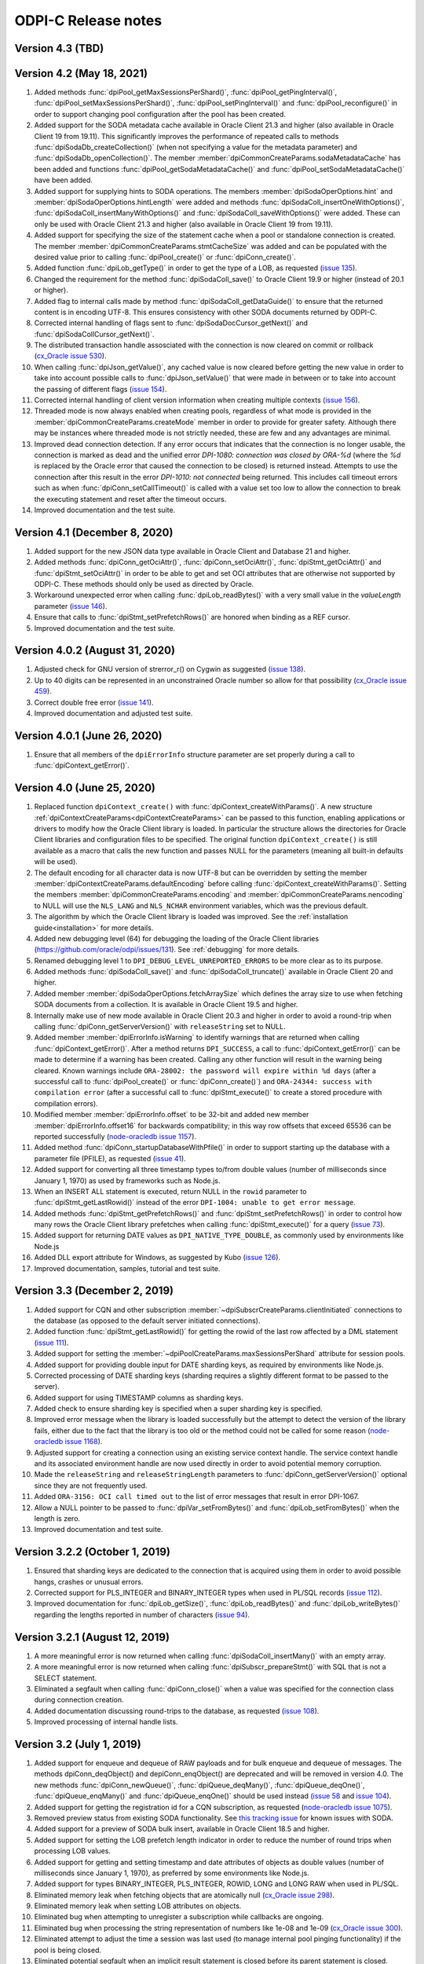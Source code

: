 ODPI-C Release notes
====================

Version 4.3 (TBD)
-----------------


Version 4.2 (May 18, 2021)
--------------------------

#)  Added methods :func:`dpiPool_getMaxSessionsPerShard()`,
    :func:`dpiPool_getPingInterval()`,
    :func:`dpiPool_setMaxSessionsPerShard()`,
    :func:`dpiPool_setPingInterval()` and :func:`dpiPool_reconfigure()` in
    order to support changing pool configuration after the pool has been
    created.
#)  Added support for the SODA metadata cache available in Oracle Client
    21.3 and higher (also available in Oracle Client 19 from 19.11). This
    significantly improves the performance of repeated calls to methods
    :func:`dpiSodaDb_createCollection()` (when not specifying a value
    for the metadata parameter) and :func:`dpiSodaDb_openCollection()`. The
    member :member:`dpiCommonCreateParams.sodaMetadataCache` has been added and
    functions :func:`dpiPool_getSodaMetadataCache()` and
    :func:`dpiPool_setSodaMetadataCache()` have been added.
#)  Added support for supplying hints to SODA operations. The members
    :member:`dpiSodaOperOptions.hint` and
    :member:`dpiSodaOperOptions.hintLength` were added and methods
    :func:`dpiSodaColl_insertOneWithOptions()`,
    :func:`dpiSodaColl_insertManyWithOptions()` and
    :func:`dpiSodaColl_saveWithOptions()` were added. These can only be used
    with Oracle Client 21.3 and higher (also available in Oracle Client 19 from
    19.11).
#)  Added support for specifying the size of the statement cache when a pool or
    standalone connection is created. The member
    :member:`dpiCommonCreateParams.stmtCacheSize` was added and can be
    populated with the desired value prior to calling :func:`dpiPool_create()`
    or :func:`dpiConn_create()`.
#)  Added function :func:`dpiLob_getType()` in order to get the type of a
    LOB, as requested (`issue 135
    <https://github.com/oracle/odpi/issues/135>`__).
#)  Changed the requirement for the method :func:`dpiSodaColl_save()` to
    Oracle Client 19.9 or higher (instead of 20.1 or higher).
#)  Added flag to internal calls made by method
    :func:`dpiSodaColl_getDataGuide()` to ensure that the returned content
    is in encoding UTF-8. This ensures consistency with other SODA documents
    returned by ODPI-C.
#)  Corrected internal handling of flags sent to
    :func:`dpiSodaDocCursor_getNext()` and :func:`dpiSodaCollCursor_getNext()`.
#)  The distributed transaction handle assosciated with the connection is now
    cleared on commit or rollback (`cx_Oracle issue 530
    <https://github.com/oracle/python-cx_Oracle/issues/530>`__).
#)  When calling :func:`dpiJson_getValue()`, any cached value is now cleared
    before getting the new value in order to take into account possible calls
    to :func:`dpiJson_setValue()` that were made in between or to take into
    account the passing of different flags (`issue 154
    <https://github.com/oracle/odpi/issues/154>`__).
#)  Corrected internal handling of client version information when creating
    multiple contexts (`issue 156
    <https://github.com/oracle/odpi/issues/156>`__).
#)  Threaded mode is now always enabled when creating pools, regardless of what
    mode is provided in the :member:`dpiCommonCreateParams.createMode` member
    in order to provide for greater safety. Although there may be instances
    where threaded mode is not strictly needed, these are few and any
    advantages are minimal.
#)  Improved dead connection detection. If any error occurs that indicates that
    the connection is no longer usable, the connection is marked as dead and
    the unified error `DPI-1080: connection was closed by ORA-%d` (where the
    `%d` is replaced by the Oracle error that caused the connection to be
    closed) is returned instead. Attempts to use the connection after this
    result in the error `DPI-1010: not connected` being returned. This includes
    call timeout errors such as when :func:`dpiConn_setCallTimeout()` is called
    with a value set too low to allow the connection to break the executing
    statement and reset after the timeout occurs.
#)  Improved documentation and the test suite.


Version 4.1 (December 8, 2020)
------------------------------

#)  Added support for the new JSON data type available in Oracle Client and
    Database 21 and higher.
#)  Added methods :func:`dpiConn_getOciAttr()`, :func:`dpiConn_setOciAttr()`,
    :func:`dpiStmt_getOciAttr()` and :func:`dpiStmt_setOciAttr()` in order to
    be able to get and set OCI attributes that are otherwise not supported by
    ODPI-C. These methods should only be used as directed by Oracle.
#)  Workaround unexpected error when calling :func:`dpiLob_readBytes()` with a
    very small value in the `valueLength` parameter
    (`issue 146 <https://github.com/oracle/odpi/issues/146>`__).
#)  Ensure that calls to :func:`dpiStmt_setPrefetchRows()` are honored when
    binding as a REF cursor.
#)  Improved documentation and the test suite.


Version 4.0.2 (August 31, 2020)
-------------------------------

#)  Adjusted check for GNU version of strerror_r() on Cygwin as suggested
    (`issue 138 <https://github.com/oracle/odpi/issues/138>`__).
#)  Up to 40 digits can be represented in an unconstrained Oracle number so
    allow for that possibility (`cx_Oracle issue 459
    <https://github.com/oracle/python-cx_Oracle/issues/459>`__).
#)  Correct double free error
    (`issue 141 <https://github.com/oracle/odpi/issues/141>`__).
#)  Improved documentation and adjusted test suite.


Version 4.0.1 (June 26, 2020)
-----------------------------

#)  Ensure that all members of the ``dpiErrorInfo`` structure parameter are set
    properly during a call to :func:`dpiContext_getError()`.


Version 4.0 (June 25, 2020)
---------------------------

#)  Replaced function ``dpiContext_create()`` with
    :func:`dpiContext_createWithParams()`. A new structure
    :ref:`dpiContextCreateParams<dpiContextCreateParams>` can be passed to this
    function, enabling applications or drivers to modify how the Oracle Client
    library is loaded. In particular the structure allows the directories for
    Oracle Client libraries and configuration files to be specified. The
    original function ``dpiContext_create()`` is still available as a macro
    that calls the new function and passes NULL for the parameters (meaning all
    built-in defaults will be used).
#)  The default encoding for all character data is now UTF-8 but can be
    overridden by setting the member
    :member:`dpiContextCreateParams.defaultEncoding` before calling
    :func:`dpiContext_createWithParams()`. Setting the members
    :member:`dpiCommonCreateParams.encoding` and
    :member:`dpiCommonCreateParams.nencoding` to NULL will use the ``NLS_LANG``
    and ``NLS_NCHAR`` environment variables, which was the previous default.
#)  The algorithm by which the Oracle Client library is loaded was improved.
    See the :ref:`installation guide<installation>` for more details.
#)  Added new debugging level (64) for debugging the loading of the Oracle
    Client libraries (https://github.com/oracle/odpi/issues/131).
    See :ref:`debugging` for more details.
#)  Renamed debugging level 1 to ``DPI_DEBUG_LEVEL_UNREPORTED_ERRORS`` to be
    more clear as to its purpose.
#)  Added methods :func:`dpiSodaColl_save()` and :func:`dpiSodaColl_truncate()`
    available in Oracle Client 20 and higher.
#)  Added member :member:`dpiSodaOperOptions.fetchArraySize` which defines the
    array size to use when fetching SODA documents from a collection. It is
    available in Oracle Client 19.5 and higher.
#)  Internally make use of new mode available in Oracle Client 20.3 and higher
    in order to avoid a round-trip when calling
    :func:`dpiConn_getServerVersion()` with ``releaseString`` set to NULL.
#)  Added member :member:`dpiErrorInfo.isWarning` to identify warnings that are
    returned when calling :func:`dpiContext_getError()`. After a method
    returns ``DPI_SUCCESS``, a call to :func:`dpiContext_getError()` can be
    made to determine if a warning has been created. Calling any other function
    will result in the warning being cleared. Known warnings include
    ``ORA-28002: the password will expire within %d days`` (after a successful
    call to :func:`dpiPool_create()` or :func:`dpiConn_create()`) and
    ``ORA-24344: success with compilation error`` (after a successful call to
    :func:`dpiStmt_execute()` to create a stored procedure with compilation
    errors).
#)  Modified member :member:`dpiErrorInfo.offset` to be 32-bit and added new
    member :member:`dpiErrorInfo.offset16` for backwards compatibility; in this
    way row offsets that exceed 65536 can be reported successfully
    (`node-oracledb issue 1157
    <https://github.com/oracle/node-oracledb/issues/1157>`__).
#)  Added method :func:`dpiConn_startupDatabaseWithPfile()` in order to support
    starting up the database with a parameter file (PFILE), as requested
    (`issue 41 <https://github.com/oracle/odpi/issues/41>`__).
#)  Added support for converting all three timestamp types to/from double
    values (number of milliseconds since January 1, 1970) as used by frameworks
    such as Node.js.
#)  When an INSERT ALL statement is executed, return NULL in the ``rowid``
    parameter to :func:`dpiStmt_getLastRowid()` instead of the error
    ``DPI-1004: unable to get error message``.
#)  Added methods :func:`dpiStmt_getPrefetchRows()` and
    :func:`dpiStmt_setPrefetchRows()` in order to control how many rows the
    Oracle Client library prefetches when calling :func:`dpiStmt_execute()` for
    a query (`issue 73 <https://github.com/oracle/odpi/issues/73>`__).
#)  Added support for returning DATE values as ``DPI_NATIVE_TYPE_DOUBLE``, as
    commonly used by environments like Node.js
#)  Added DLL export attribute for Windows, as suggested by Kubo
    (`issue 126 <https://github.com/oracle/odpi/issues/126>`__).
#)  Improved documentation, samples, tutorial and test suite.


Version 3.3 (December 2, 2019)
------------------------------

#)  Added support for CQN and other subscription
    :member:`~dpiSubscrCreateParams.clientInitiated` connections to the
    database (as opposed to the default server initiated
    connections).
#)  Added function :func:`dpiStmt_getLastRowid()` for getting the rowid of the
    last row affected by a DML statement
    (`issue 111 <https://github.com/oracle/odpi/issues/111>`__).
#)  Added support for setting the
    :member:`~dpiPoolCreateParams.maxSessionsPerShard` attribute for session
    pools.
#)  Added support for providing double input for DATE sharding keys, as
    required by environments like Node.js.
#)  Corrected processing of DATE sharding keys (sharding requires a slightly
    different format to be passed to the server).
#)  Added support for using TIMESTAMP columns as sharding keys.
#)  Added check to ensure sharding key is specified when a super sharding key
    is specified.
#)  Improved error message when the library is loaded successfully but the
    attempt to detect the version of the library fails, either due to the fact
    that the library is too old or the method could not be called for some
    reason (`node-oracledb issue 1168
    <https://github.com/oracle/node-oracledb/issues/1168>`__).
#)  Adjusted support for creating a connection using an existing service
    context handle. The service context handle and its associated environment
    handle are now used directly in order to avoid potential memory corruption.
#)  Made the ``releaseString`` and ``releaseStringLength`` parameters to
    :func:`dpiConn_getServerVersion()` optional since they are not frequently
    used.
#)  Added ``ORA-3156: OCI call timed out`` to the list of error messages that
    result in error DPI-1067.
#)  Allow a NULL pointer to be passed to :func:`dpiVar_setFromBytes()`
    and :func:`dpiLob_setFromBytes()` when the length is zero.
#)  Improved documentation and test suite.


Version 3.2.2 (October 1, 2019)
-------------------------------

#)  Ensured that sharding keys are dedicated to the connection that is acquired
    using them in order to avoid possible hangs, crashes or unusual errors.
#)  Corrected support for PLS_INTEGER and BINARY_INTEGER types when used in
    PL/SQL records
    (`issue 112 <https://github.com/oracle/odpi/issues/112>`__).
#)  Improved documentation for :func:`dpiLob_getSize()`,
    :func:`dpiLob_readBytes()` and :func:`dpiLob_writeBytes()` regarding the
    lengths reported in number of characters
    (`issue 94 <https://github.com/oracle/odpi/issues/94>`__).


Version 3.2.1 (August 12, 2019)
-------------------------------

#)  A more meaningful error is now returned when calling
    :func:`dpiSodaColl_insertMany()` with an empty array.
#)  A more meaningful error is now returned when calling
    :func:`dpiSubscr_prepareStmt()` with SQL that is not a SELECT statement.
#)  Eliminated a segfault when calling :func:`dpiConn_close()` when a value was
    specified for the connection class during connection creation.
#)  Added documentation discussing round-trips to the database, as requested
    (`issue 108 <https://github.com/oracle/odpi/issues/108>`__).
#)  Improved processing of internal handle lists.


Version 3.2 (July 1, 2019)
--------------------------

#)  Added support for enqueue and dequeue of RAW payloads and for bulk enqueue
    and dequeue of messages. The methods dpiConn_deqObject() and
    depiConn_enqObject() are deprecated and will be removed in version 4.0. The
    new methods :func:`dpiConn_newQueue()`, :func:`dpiQueue_deqMany()`,
    :func:`dpiQueue_deqOne()`, :func:`dpiQueue_enqMany()` and
    :func:`dpiQueue_enqOne()` should be used instead
    (`issue 58 <https://github.com/oracle/odpi/issues/58>`__ and
    `issue 104 <https://github.com/oracle/odpi/issues/104>`__).
#)  Added support for getting the registration id for a CQN subscription, as
    requested (`node-oracledb issue 1075
    <https://github.com/oracle/node-oracledb/issues/1075>`__).
#)  Removed preview status from existing SODA functionality. See
    `this tracking issue <https://github.com/oracle/odpi/issues/110>`__ for
    known issues with SODA.
#)  Added support for a preview of SODA bulk insert, available in Oracle Client
    18.5 and higher.
#)  Added support for setting the LOB prefetch length indicator in order to
    reduce the number of round trips when processing LOB values.
#)  Added support for getting and setting timestamp and date attributes of
    objects as double values (number of milliseconds since January 1, 1970), as
    preferred by some environments like Node.js.
#)  Added support for types BINARY_INTEGER, PLS_INTEGER, ROWID, LONG and LONG
    RAW when used in PL/SQL.
#)  Eliminated memory leak when fetching objects that are atomically null
    (`cx_Oracle issue 298
    <https://github.com/oracle/python-cx_Oracle/issues/298>`__).
#)  Eliminated memory leak when setting LOB attributes on objects.
#)  Eliminated bug when attempting to unregister a subscription while callbacks
    are ongoing.
#)  Eliminated bug when processing the string representation of numbers like
    1e-08 and 1e-09 (`cx_Oracle issue 300
    <https://github.com/oracle/python-cx_Oracle/issues/300>`__).
#)  Eliminated attempt to adjust the time a session was last used (to manage
    internal pool pinging functionality) if the pool is being closed.
#)  Eliminated potential segfault when an implicit result statement is closed
    before its parent statement is closed.
#)  Eliminated overhead by deferring the creation of OCI error handles until
    they are needed.
#)  Replaced prefix "Test" with "Demo" on all sample file names.
#)  Added additional test cases.
#)  Documentation improvements.


Version 3.1.4 (April 24, 2019)
------------------------------

#)  Added support for getting the row count for PL/SQL statements
    (`cx_Oracle issue 285
    <https://github.com/oracle/python-cx_Oracle/issues/285>`__).


Version 3.1.3 (March 12, 2019)
------------------------------

#)  Ensure that the strings "-0" and "-0.0" are correctly handled as zero
    values (`cx_Oracle issue 274
    <https://github.com/oracle/python-cx_Oracle/issues/274>`__).
#)  When using an external handle, create a new service context handle so that
    there are no discrepancies in character sets between the service context
    and the newly created environment handle (`cx_Oracle issue 273
    <https://github.com/oracle/python-cx_Oracle/issues/273>`__).
#)  Eliminated error when startup and shutdown events are generated
    (`issue 102 <https://github.com/oracle/odpi/issues/102>`__).
#)  Improved documentation.


Version 3.1.2 (February 19, 2019)
---------------------------------

#)  Corrected code for freeing CQN message objects when multiple queries are
    registered
    (`issue 96 <https://github.com/oracle/odpi/issues/96>`__).
#)  Fixed typo in documentation
    (`issue 97 <https://github.com/oracle/odpi/issues/97>`__).
#)  Improved error messages and installation documentation.


Version 3.1.1 (February 4, 2019)
--------------------------------

#)  Improved code preventing a statement from binding itself, in order to avoid
    a potential segfault under certain cirumstances.
#)  Always set :member:`dpiConnCreateParams.outNewSession` to the appropriate
    value when calling :func:`dpiPool_acquireConnection()` or
    :func:`dpiConn_create()`.
#)  Worked around OCI bug when attempting to free objects that are PL/SQL
    records, in order to avoid a potential segfault.
#)  Added samples demonstrating how to fetch CLOBs as strings and BLOBs as
    bytes (preferred for smaller LOBs).
#)  Documentation improvements based on feedback
    (`issue 87 <https://github.com/oracle/odpi/issues/87>`__,
    `issue 88 <https://github.com/oracle/odpi/issues/88>`__,
    `issue 90 <https://github.com/oracle/odpi/issues/90>`__,
    `issue 91 <https://github.com/oracle/odpi/issues/91>`__,
    `issue 92 <https://github.com/oracle/odpi/issues/92>`__).


Version 3.1 (January 21, 2019)
------------------------------

#)  Added support for getting and setting attributes of type RAW on Oracle
    objects, as requested
    (`issue 72 <https://github.com/oracle/odpi/issues/72>`__).
#)  Added function :func:`dpiData_getIsNull()` for getting the null indicator
    from a :ref:`dpiData <dpiData>` structure and function
    :func:`dpiData_setNull()` for setting a value to null, as requested
    (`issue 82 <https://github.com/oracle/odpi/issues/82>`__).
#)  Added support for fetching SYS.XMLTYPE objects as string data,
    limited to the VARCHAR2 length (`cx_Oracle issue 14
    <https://github.com/oracle/python-cx_Oracle/issues/14>`__).
#)  Added support for multi-property session tags and added attribute
    :member:`dpiPoolCreateParams.plsqlFixupCallback` for identifying a PL/SQL
    callback that will be executed when a requested tag doesn't match the
    tag associated with a pooled connection. Both of these features are only
    available in Oracle Client 12.2 and higher.
#)  The attribute :member:`dpiConnCreateParams.outNewSession` was added to
    support determining if a session in a pool is completely new and has never
    been acquired from the pool.
#)  Added support for performing external authentication with proxy for
    standalone connections.
#)  Added error message when external authentication with proxy is attempted
    without placing the user name in [] (proxy authentication is otherwise
    silently ignored).
#)  Exempted additional error messages from forcing the statement to be dropped
    from the cache (`issue 76 <https://github.com/oracle/odpi/issues/76>`__).
#)  Tightened up handling of numeric values when converted from a string
    representation. The error message returned when the string cannot be
    converted to an Oracle number was also improved.
#)  Completed enabling of pool pinging functionality for 12.2+ clients (see
    attribute :member:`dpiPoolCreateParams.pingInterval` for more information
    on this feature).
#)  Ensured that the connection returned from the pool after a failed ping
    (such as due to a killed session) is not itself marked as needing to be
    dropped.
#)  Eliminated memory leak under certain circumstances when pooled connections
    are released back to the pool.
#)  Eliminated memory leak when connections are dropped from the pool.
#)  Eliminated memory leak when calling :func:`dpiConn_close()` after fetching
    collections from the database.
#)  Adjusted order in which memory is freed when the last references to SODA
    collections, documents, document cursors and collection cursors are
    released, in order to prevent a segfault under certain circumstances.
#)  Improved error message when using an older version of the ODPI-C library.
#)  Added additional test cases.
#)  Improved documentation.


Version 3.0.0 (September 13, 2018)
----------------------------------

#)  Added support for Oracle Client 18 libraries.
#)  Added support for SODA (as preview). See
    :ref:`SODA Database<dpiSodaDbFunctions>`,
    :ref:`SODA Collection<dpiSodaCollFunctions>` and
    :ref:`SODA Document<dpiSodaDocFunctions>` for more information.
#)  Added support for call timeouts available in Oracle Client 18.1 and higher.
    See functions :func:`dpiConn_setCallTimeout()` and
    :func:`dpiConn_getCallTimeout()`.
#)  Added support for setting a LOB attribute of an object with string/bytes
    using the function :func:`dpiObject_setAttributeValue()`.
#)  Added support for the packed decimal type used by object attributes with
    historical types DECIMAL and NUMERIC
    (`cx_Oracle issue 212
    <https://github.com/oracle/python-cx_Oracle/issues/212>`__).
#)  On Windows, first attempt to load oci.dll from the same directory as the
    module that contains ODPI-C.
#)  SQL Objects that are created or fetched from the database are now tracked
    and marked unusable when a connection is closed. This was done in order to
    avoid a segfault in some circumstances.
#)  Improved support for closing pools by ensuring that once a pool has closed,
    further attempts to use connections acquired from that pool will fail with
    error "DPI-1010: not connected".
#)  Re-enabled pool pinging functionality for Oracle Client 12.2 and higher
    to handle classes of connection errors such as resource profile limits.
#)  Improved error messages when the Oracle Client or Oracle Database need to
    be at a minimum version in order to support a particular feature.
#)  Use plain integers instead of enumerations in order to simplify code and
    reduce the requirement for casts. Typedefs have been included so that code
    does not need to be changed.
#)  Eliminated potential buffer overrun
    (`issue 69 <https://github.com/oracle/odpi/issues/69>`__).
#)  In the Makefile for non-Windows platforms, the version information for
    ODPI-C is acquired directly from include/dpi.h as suggested
    (`issue 66 <https://github.com/oracle/odpi/issues/66>`__).
#)  Removed function dpiConn_newSubscription(). Use function
    :func:`dpiConn_subscribe()` instead.
#)  Removed function dpiLob_flushBuffer(). This function never worked anyway.
#)  Removed function dpiSubscr_close(). Use function
    :func:`dpiConn_unsubscribe()` instead.
#)  Removed function dpiVar_getData(). Use function
    :func:`dpiVar_getReturnedData()` instead.
#)  Added additional test cases.
#)  Improved documentation.


Version 2.4.2 (July 9, 2018)
----------------------------

#)  Avoid buffer overrun due to improper calculation of length byte when
    converting some negative 39 digit numbers from string to the internal
    Oracle number format
    (`issue 67 <https://github.com/oracle/odpi/issues/67>`__).


Version 2.4.1 (July 2, 2018)
----------------------------

#)  Use the install_name_tool on macOS to adjust the library name, as suggested
    (`issue 65 <https://github.com/oracle/odpi/issues/65>`__).
#)  Even when dequeue fails OCI still provides a message id so make sure it is
    deallocated to avoid a memory leak.
#)  Ensure that the row count for queries is reset to zero when the statement
    is executed (`cx_Oracle issue 193
    <https://github.com/oracle/python-cx_Oracle/issues/193>`__).
#)  If the statement should be deleted from the statement cache, first check to
    see that there is a statement cache currently being used; otherwise, the
    error "ORA-24300: bad value for mode" will be raised under certain
    conditions.


Version 2.4 (June 6, 2018)
--------------------------

#)  Added support for grouping events for subscriptions. See attributes
    :member:`dpiSubscrCreateParams.groupingClass`,
    :member:`dpiSubscrCreateParams.groupingValue` and
    :member:`dpiSubscrCreateParams.groupingType`.
#)  Added support for specifying the IP address a subscription should use
    instead of having the Oracle Client libraries determine the IP address to
    use on its own. See attributes
    :member:`dpiSubscrCreateParams.ipAddress` and
    :member:`dpiSubscrCreateParams.ipAddressLength`.
#)  Added support for subscribing to notifications when messages are available
    to dequeue in an AQ queue. See attribute
    :member:`dpiSubscrCreateParams.subscrNamespace` and the enumeration
    :ref:`dpiSubscrNamespace<dpiSubscrNamespace>` as well as the attributes
    :member:`dpiSubscrMessage.queueName`,
    :member:`dpiSubscrMessage.queueNameLength`,
    :member:`dpiSubscrMessage.consumerName` and
    :member:`dpiSubscrMessage.consumerNameLength`.
#)  Added attribute :member:`dpiSubscrMessage.registered` to allow the
    application to know when a subscription is no longer registered with the
    database. Deregistration can take place when the
    :member:`dpiSubscrCreateParams.timeout` value is reached or when
    :member:`dpiSubscrCreateParams.qos` is set to the value
    DPI_SUBSCR_QOS_DEREG_NFY. Note that notifications are not sent when a
    subscription is explicitly deregistered.
#)  Added method :func:`dpiConn_subscribe()` to replace method
    dpiConn_newSubscription() and added method :func:`dpiConn_unsubscribe()` to
    replace method dpiSubscr_close(). The replaced methods are deprecated and
    will be removed in version 3.0. The new methods clarify the fact that
    subscriptions do not require the connection they were created with to
    remain open. A new connection with the same credentials can be used to
    unusbscribe from events in the database.
#)  Added support for the pool "get" mode of timed wait. See attributes
    :member:`dpiPoolCreateParams.getMode` and
    :member:`dpiPoolCreateParams.waitTimeout`. The wait timeout value can be
    acquired after pool creation using the new method
    :func:`dpiPool_getWaitTimeout()` and set after pool creation using the new
    method :func:`dpiPool_setWaitTimeout()`.
#)  Added support for setting the maximum lifetime session and timeout
    parameters when creating a pool. See attributes
    :member:`dpiPoolCreateParams.maxLifetimeSession` and
    :member:`dpiPoolCreateParams.timeout`.
#)  Added support for installing ODPI-C into a user-defined prefix on platforms
    other than Windows, as requested
    (`issue 59 <https://github.com/oracle/odpi/issues/59>`__).
#)  Added support for setting the SONAME for shared libraries on platforms
    other than Windows, as requested
    (`issue 44 <https://github.com/oracle/odpi/issues/44>`__).
#)  Improved error message when attempting to create a subscription without
    enabling events mode when the pool or standalone connection is created.
#)  Added checks for minimal Oracle Client version (12.1) when calling the
    methods :func:`dpiPool_getMaxLifetimeSession()` and
    :func:`dpiPool_setMaxLifetimeSession()`.
#)  Added check to prevent attempts to bind PL/SQL array variables using the
    method :func:`dpiStmt_executeMany()`.
#)  Ensure that method :func:`dpiStmt_getRowCount()` returns the value 0 for
    all statements other than queries and DML, as documented.
#)  Correct handling of ROWIDs and statements when used as bind variables
    during execution of DML RETURNING statements.
#)  Added additional test cases.
#)  Improved documentation.


Version 2.3.2 (May 7, 2018)
---------------------------

#)  Ensure that a call to unregister a subscription only occurs if the
    subscription is still registered.
#)  Ensure that before a statement is executed that any dynamic buffers created
    for DML returning statments are reset since the out bind callback is not
    called if no rows are returned!
#)  Silenced compilation warning in test suite.
#)  Added test cases for DML returning statements.


Version 2.3.1 (April 25, 2018)
------------------------------

#)  Fixed determination of the number of rows returned in a DML Returning
    statement when the same statement is executed multiple times in succession
    with less rows being returned in each succeeding execution.
#)  Stopped attempting to unregister a CQN subscription before it was
    completely registered. This prevents errors encountered during registration
    from being masked by an error stating that the subscription has not been
    registered!
#)  Fixed support for true heterogeneous session pools that use different
    user/password combinations for each session acquired from the pool.
#)  Added error message indicating that modes DPI_MODE_EXEC_BATCH_ERRORS and
    DPI_MODE_EXEC_ARRAY_DML_ROWCOUNTS are only supported with insert, update,
    delete and merge statements.
#)  Corrected comment
    (`issue 61 <https://github.com/oracle/odpi/issues/61>`__).
#)  Renamed internal method dpiStmt__preFetch() to dpiStmt__beforeFetch() in
    order to avoid confusion with OCI prefetch.


Version 2.3 (April 2, 2018)
---------------------------

#)  Corrected support for getting the OUT values of bind variables bound to a
    DML Returning statement when calling the function
    :func:`dpiStmt_executeMany()`. Since multiple rows can be returned for each
    iteration, a new function :func:`dpiVar_getReturnedData()` has been added
    and the original function :func:`dpiVar_getData()` has been deprecated and
    will be removed in version 3.
#)  Corrected binding of LONG data (values exceeding 32KB) when using the
    function :func:`dpiStmt_executeMany()`.
#)  Added code to verify that the CQN subscription is open before permitting it
    to be used. Error "DPI-1060: subscription was already closed" will now be
    raised if an attempt is made to use a subscription that was closed earlier.
#)  Added error "DPI-1061: edition is not supported when a new password is
    specified" to clarify the fact that specifying an edition and a new
    password at the same time is not supported. Previously the edition value
    was simply ignored.
#)  Query metadata is no longer fetched if executing a statement with mode
    DPI_MODE_EXEC_PARSE_ONLY.
#)  Added additional statement types (DPI_STMT_TYPE_EXPLAIN_PLAN,
    DPI_STMT_TYPE_ROLLBACK and DPI_STMT_TYPE_COMMIT) as well as one that covers
    statement types not currently identified (DPI_STMT_TYPE_UNKNOWN).
#)  Improved error message when older OCI client libraries are being used that
    don't have the method OCIClientVersion().
#)  Corrected the handling of ANSI types REAL and DOUBLE PRECISION as
    implemented by Oracle. These types are just subtypes of NUMBER and are
    different from BINARY_FLOAT and BINARY_DOUBLE (`cx_Oracle issue 163
    <https://github.com/oracle/python-cx_Oracle/issues/163>`__).
#)  Added check that the return value from OCI functions matches the expected
    value of OCI_ERROR, and if not, raises an error including the value that
    was actually returned.
#)  Added additional test cases.
#)  Removed unused error messages.


Version 2.2.1 (March 5, 2018)
-----------------------------

#)  Maintain a reference to the "parent" object and use the actual object
    instance instead of a copy, so that "child" objects can be manipulated
    in-place instead of having to be created externally and then set
    (attributes) or appended (collections).
#)  Correct handling of boundary numbers 1e126 and -1e126.
#)  Eliminate memory leak when calling :func:`dpiConn_deqObject()` and
    :func:`dpiConn_enqObject()`.
#)  Eliminate memory leak when setting NCHAR and NVARCHAR attributes of
    objects.
#)  Eliminate memory leak when fetching collection objects from the database.
#)  Prevent internal re-execution of statement from duplicating itself in the
    list of open statements maintained on the connection.
#)  Improved documentation.


Version 2.2 (February 14, 2018)
-------------------------------

#)  Keep track of open statements and LOBs and automatically close them when
    the connection is closed; this eliminates the need for users of the driver
    to do so and removes the error "DPI-1054: connection cannot be closed when
    open statements or LOBs exist".
#)  Ignore failures that occur during the implicit rollback performed when a
    connection is closed, but if an error does occur, ensure that the
    connection is dropped from the pool (if it was acquired from a pool); such
    failures are generally due to an inability to communicate with the server
    (such as when your session has been killed).
#)  Avoid a round trip to the database when a connection is released back to
    the pool by preventing a rollback from being called when there is no
    transaction in progress.
#)  Improve error message when the use of bind variables is attempted with DDL
    statements, which is not supported.
#)  Since rowid is returned as a handle, the size in bytes and characters was
    simply being returned as the size of a pointer; set these values to 0
    instead as is done with other handles that are returned.
#)  Ensure that the LOB locator returned from the object attribute or element
    is not used directly as freeing it will result in unexpected behavior when
    the object containing it is itself freed.
#)  Make a copy of any objects that are acquired from other objects (either as
    attributes or elements of collections) in order to prevent possible use of
    the object acquired in such a fashion after the object it came from has
    been freed.
#)  Protect global variables on destruction as well since dpiGlobal__finalize()
    may not be the last method that is called if other methods are registered
    with atexit().
#)  Use cast to avoid assertions with isspace() when using debug libraries on
    Windows (`issue 52 <https://github.com/oracle/odpi/issues/52>`__).
#)  Added file embed/dpi.c to simplify inclusion of ODPI-C in projects.
#)  Minor changes to satisfy pickier compilers and static analysis tools.
#)  Added additional test cases.
#)  Improved documentation.


Version 2.1 (December 12, 2017)
-------------------------------

#)  Connections

    - Support was added for accessing sharded databases via sharding keys (new
      in Oracle 12.2). NOTE: the underlying OCI library has a bug when using
      standalone connections. There is a small memory leak proportional to the
      number of connections created/dropped. There is no memory leak when using
      session pools, which is recommended.
    - Added options for authentication with SYSBACKUP, SYSDG, SYSKM and SYSRAC,
      as requested (`cx_Oracle issue 101
      <https://github.com/oracle/python-cx_Oracle/issues/101>`__).
    - Attempts to release statements or free LOBs after the connection has been
      closed (by, for example, killing the session) are now prevented.
    - An error message was added when specifying an edition and a connection
      class since this combination is not supported.
    - Attempts to close the session for connections created with an external
      handle are now prevented.
    - Attempting to ping a database earlier than 10g results in ORA-1010:
      invalid OCI operation, but that implies a response from the database and
      therefore a successful ping, so treat it that way!
      (see `<https://github.com/rana/ora/issues/224>`__ for more information).

#)  Objects

    - Support was added for converting numeric values in an object type
      attribute to integer and text, as requested (`issue 35
      <https://github.com/oracle/odpi/issues/35>`__).
    - Methods :func:`dpiDeqOptions_setMsgId()` and
      :func:`dpiMsgProps_setOriginalMsgId()` now set their values correctly.
    - The overflow check when using double values as input to float attributes
      of objects or elements of collections was removed as it didn't work
      anyway and is a well-known issue that cannot be prevented without
      removing desired functionality. The developer should ensure that the
      source value falls within the limits of floats, understand the consequent
      precision loss or use a different data type.

#)  Variables

    - Support was added for setting a LOB variable using
      :func:`dpiVar_setFromBytes()`.
    - Added support for the case when the time zone minute offset is negative,
      as requested (`issue 38 <https://github.com/oracle/odpi/issues/38>`__).
    - Variables of type DPI_NATIVE_TYPE_BYTES are restricted to 2 bytes less
      than 1 GB (1,073,741,822 bytes), since OCI cannot handle more than that
      currently.

#)  Miscellaneous

    - Support was added for identifying the id of the transaction which spawned
      a CQN subscription message, as requested
      (`issue 32 <https://github.com/oracle/odpi/issues/32>`__).
    - Corrected use of subscription port number (`cx_Oracle issue 115
      <https://github.com/oracle/python-cx_Oracle/issues/115>`__).
    - Added support for getting information about MERGE statements, as
      requested (`issue 40 <https://github.com/oracle/odpi/issues/40>`__).
    - Problems reported with the usage of FormatMessage() on Windows was
      addressed (`issue 47 <https://github.com/oracle/odpi/issues/47>`__).
    - On Windows, if oci.dll cannot be loaded because it is the wrong
      architecture (32-bit vs 64-bit), attempt to find the offending DLL and
      include the full path of the DLL in the message, as suggested
      (`issue 49 <https://github.com/oracle/odpi/issues/49>`__).

#)  Debugging

    - Support was added to the debugging infrastructure to print the thread id
      and the date/time of messages. Support for an environment variable
      DPI_DEBUG_PREFIX was also added. See :ref:`debugging`.
    - Support was added for debugging both entry and exit points of ODPI-C
      public functions and for memory allocation/deallocation.

#)  Infrastructure

    - Dependent libraries were moved to the main Makefile so that applications
      do not have to do that, as suggested (`issue 33
      <https://github.com/oracle/odpi/issues/33>`__).
    - Added Makefile.win32 for the use of nmake on Windows and reworked
      existing Makefiles to support only platforms other than Windows.
    - Ensure that ODPI-C extended initialization code takes place before any
      other ODPI-C code can take place, and that it takes place in only one
      thread. Code was also added to cleanup the global OCI environment on
      process exit.
    - The OCI wrapers for using mutexes were eliminated, which improves
      performance.
    - Force OCI prefetch to always use the value 2; the OCI default is 1 but
      setting the ODPI-C default to 2 ensures that single row fetches don't
      require an extra round trip to determine if there are more rows to fetch;
      this change also reduces the potential memory consumption when
      fetchArraySize was set to a large value and also avoids performance
      issues discovered with larger values of prefetch.
    - Unused parameters for internal functions were removed where possible and
      ``__attribute((unused))`` added where not possible, as requested
      (`issue 39 <https://github.com/oracle/odpi/issues/39>`__).
    - The use of OCIThreadKeyInit() in any code other than the global
      initialization code was removed in order to avoid bugs in the OCI
      library.
    - Compiler warnings and Parfait warnings were eliminated.
    - Added additional test cases.
    - Documentation improvements.

#)  Deprecations

    - The function dpiLob_flushBuffer() is deprecated and will be removed in
      version 3. It previously always returned an error anyway because of the
      inability to enable LOB buffering and now always returns the error
      "DPI-1013: not supported".


Version 2.0.3 (November 6, 2017)
--------------------------------

#)  Prevent use of unitialized data in certain cases (`cx_Oracle issue 77
    <https://github.com/oracle/python-cx_Oracle/issues/77>`__).
#)  Attempting to ping a database earlier than 10g results in error "ORA-1010:
    invalid OCI operation", but that implies a response from the database and
    therefore a successful ping, so treat it that way!
#)  Some values represented as double do not convert perfectly to float; use
    FLT_EPSILON to check the difference between the two after conversion,
    rather than expect the values to convert perfectly.
#)  Prevent use of NaN with Oracle numbers since it produces corrupt data
    (`cx_Oracle issue 91
    <https://github.com/oracle/python-cx_Oracle/issues/91>`__).
#)  Verify that Oracle objects bound to cursors, fetched from cursors, set in
    object attributes or appended to collection objects are of the correct
    type.
#)  Correct handling of NVARCHAR2 when used as attributes of Oracle objects or
    elements of collections
    (`issue 45 <https://github.com/oracle/odpi/issues/45>`__).


Version 2.0.2 (August 30, 2017)
-------------------------------

#)  Don't prevent connection from being explicitly closed when a fatal error
    has taken place (`cx_Oracle issue 67
    <https://github.com/oracle/python-cx_Oracle/issues/67>`__).
#)  Correct handling of objects when dynamic binding is performed.
#)  Process deregistration events without an error.
#)  Eliminate memory leak when calling dpiObjectType_createObject().


Version 2.0.1 (August 18, 2017)
-------------------------------

#)  Ensure that any allocated statement increments the open child count
    (`issue 27 <https://github.com/oracle/odpi/issues/27>`__).
#)  Correct parameter subscrId to dpiConn_newSubscription() as
    `noted <https://github.com/oracle/odpi/issues/28>`__. There is no OCI
    documentation for this attribute and should never have been exposed. The
    parameter is therefore deprecated and will be removed in version 3. The
    value NULL can now also be passed to this parameter.
#)  Add script for running valgrind and correct issues found in test suite
    reported by valgrind
    (`issue 29 <https://github.com/oracle/odpi/issues/29>`__).
#)  Use posix_spawn() instead of system() in the test suite, as requested
    (`issue 30 <https://github.com/oracle/odpi/issues/30>`__).
#)  Add support for DML Returning statements that require dynamically allocated
    variable data (such as CLOBs being returned as strings).


Version 2.0.0 (August 14, 2017)
-------------------------------

#)  Added new structure :ref:`dpiDataTypeInfo<dpiDataTypeInfo>` and modified
    structures :ref:`dpiQueryInfo<dpiQueryInfo>`,
    :ref:`dpiObjectAttrInfo<dpiObjectAttrInfo>` and
    :ref:`dpiObjectTypeInfo<dpiObjectTypeInfo>` in order to add support for
    fractional seconds precision on timestamps and interval day to second
    values (`issue 22 <https://github.com/oracle/odpi/issues/22>`__) and to
    support additional metadata on object types and attributes
    (`issue 23 <https://github.com/oracle/odpi/issues/23>`__).
#)  Prevent closing the connection when there are any open statements or LOBs
    and add new error "DPI-1054: connection cannot be closed when open
    statements or LOBs exist" when this situation is detected; this is needed
    to prevent crashes under certain conditions when statements or LOBs are
    being acted upon while at the same time (in another thread) a connection is
    being closed; it also prevents leaks of statements and LOBs when a
    connection is returned to a session pool.
#)  Added support for binding by value for rowids in
    :func:`dpiStmt_bindValueByPos()` and :func:`dpiStmt_bindValueByName()`.
#)  On platforms other than Windows, if the regular method for loading the
    Oracle Client libraries fails, try using $ORACLE_HOME/lib/libclntsh.so
    (`issue 20 <https://github.com/oracle/odpi/issues/20>`__).
#)  Use the environment variable DPI_DEBUG_LEVEL at runtime, not compile time,
    to add in :ref:`debugging <debugging>`.
#)  Added support for DPI_DEBUG_LEVEL_ERRORS (reports errors and has the value
    8) and DPI_DEBUG_LEVEL_SQL (reports prepared SQL statement text and has the
    value 16) in order to further improve the ability to debug issues.
#)  Ensure that any prefetch activities are performed prior to performing the
    fetch in :func:`dpiStmt_scroll()`.
#)  Provide means of disabling thread cleanup for situations where threads are
    created at startup and never terminated (such as takes place with Node.js).
#)  Add script sql/TestEnv.sql and read environment variables during test
    execution in order to simplify the running of tests.
#)  Add script sql/SampleEnv.sql and read environment variables during sample
    execution in order to simplify the running of samples.
#)  Adjust Makefile for tests and samples
    (`issue 24 <https://github.com/oracle/odpi/issues/24>`__).
#)  Added additional test cases.
#)  Documentation improvements.


Version 2.0.0-rc.2 (July 20, 2017)
----------------------------------

#)  Improved error messages when initial OCI environment cannot be created.
#)  On Windows, convert system message to Unicode first, then to UTF-8;
    otherwise, the error message returned could be in a mix of encodings.
#)  Added support for converting from text to number in object attributes and
    collection element values.
#)  Added checks on all pointers to ensure they are not NULL.
#)  Added checks on all pointer/length combinations to ensure that they are not
    NULL and non-zero at the same time.
#)  Ensure that the thread specific errors are freed properly.
#)  Corrected handling of connections using DRCP.
#)  Corrected issue where error getting a pooled connection was masked by
    error "DPI-1002: invalid OCI handle".
#)  PL/SQL boolean values are not supported until Oracle Client 12.1 so raise
    an unsupported error if an attempt is made to use them in Oracle Client
    11.2.
#)  Allow the parameter numQueryColumns to be null in :func:`dpiStmt_execute()`
    as a convenience to those who do not require that information.
#)  Added url fragment and whether a 32-bit or 64-bit library is expected to
    error "DPI-1047: Oracle Client library cannot be loaded" in order to
    improve the help provided.
#)  Added prefix "ODPI: " to start of all debug messages to aid in
    differentiating between them and other messages in log files.
#)  Added additional test cases.
#)  Documentation improvements.


Version 2.0.0-rc.1 (June 16, 2017)
----------------------------------

#)  OCI requires that both :member:`~dpiCommonCreateParams.encoding`
    and :member:`~dpiCommonCreateParams.nencoding` have values or that both
    encoding and encoding do not have values. The missing value is set to its
    default value if one of the values is set and the other is not
    (`issue 36 <https://github.com/oracle/python-cx_Oracle/issues/36>`__).
#)  Add optimization when client and server character sets are identical; in
    that case the size in bytes reported by the server is sufficient to hold
    the data that will be transferred from the server and there is no need to
    expand the buffer for character strings.
#)  Corrected handling of BFILE LOBs.
#)  Eliminated errors and warnings when using AIX compiler.
#)  Documentation improvements.


Version 2.0.0-beta.4 (May 24, 2017)
-----------------------------------

#)  Added support for getting/setting attributes of objects or element values
    in collections that contain LOBs, BINARY_FLOAT values, BINARY_DOUBLE values
    and NCHAR and NVARCHAR2 values. The error message for any types that are
    not supported has been improved as well.
#)  Enabled temporary LOB caching in order to avoid disk I/O as
    `suggested <https://github.com/oracle/odpi/issues/10>`__.
#)  Changed default native type to DPI_ORACLE_TYPE_INT64 if the column metadata
    indicates that the values are able to fit inside a 64-bit integer.
#)  Added function :func:`dpiStmt_defineValue()`, which gives the application
    the opportunity to specify the data type to use for fetching without having
    to create a variable.
#)  Added constant DPI_DEBUG_LEVEL as a set of bit flags which result in
    messages being printed to stderr. The following levels are defined:

    - 0x0001 - reports errors during free operations
    - 0x0002 - reports on reference count changes
    - 0x0004 - reports on public function calls

#)  An empty string is just as acceptable as NULL when enabling external
    authentication in :func:`dpiPool_create()`.
#)  Avoid changing the OCI actual length values for fixed length types in order
    to prevent error "ORA-01458: invalid length inside variable character
    string".
#)  Ensured that the length set in the dpiBytes structure by the caller is
    passed through to the actual length buffer used by OCI.
#)  Added missing documentation for function :func:`dpiVar_setFromBytes()`.
#)  Handle edge case when an odd number of zeroes trail the decimal point in a
    value that is effectively zero (`cx_Oracle issue 22
    <https://github.com/oracle/python-cx_Oracle/issues/22>`__).
#)  Eliminated resource leak when a standalone connection or pool is freed.
#)  Prevent attempts from binding the cursor being executed to itself.
#)  Corrected determination of unique bind variable names. The function
    :func:`dpiStmt_getBindCount()` returns a count of unique bind variable
    names for PL/SQL statements only. For SQL statements, this count is the
    total number of bind variables, including duplicates. The function
    :func:`dpiStmt_getBindNames()` has been adjusted to return the actual
    number of unique bind variable names (parameter numBindNames is now a
    pointer instead of a scalar value).
#)  Added additional test cases.
#)  Added check for Cygwin, as `suggested
    <https://github.com/oracle/odpi/issues/11>`__.


Version 2.0.0-beta.3 (April 18, 2017)
-------------------------------------

#)  Add initial set of `functional test cases
    <https://github.com/oracle/odpi/tree/main/test>`__.
#)  Add support for smallint and float data types in Oracle objects, as
    `requested <https://github.com/oracle/python-cx_Oracle/issues/4>`__.
#)  Ensure that the actual array size is set to the number of rows returned in
    a DML Returning statement.
#)  Remove unneeded function dpiVar_resize().
#)  Improve error message when specifying an invalid array position in a
    variable.
#)  Add structure :ref:`dpiVersionInfo<dpiVersionInfo>` to pass version
    information, rather than separate parameters. This affects functions
    :func:`dpiContext_getClientVersion()` and
    :func:`dpiConn_getServerVersion()`.
#)  Rename functions that use an index to identify elements in a collection to
    include "ByIndex" in the name. This is clearer and also allows for
    functions that may be added in the future that will identify elements by
    other means. This affects functions
    :func:`dpiObject_deleteElementByIndex()`,
    :func:`dpiObject_getElementExistsByIndex()`,
    :func:`dpiObject_getElementValueByIndex()`, and
    :func:`dpiObject_setElementValueByIndex()`.
#)  The OCI function OCITypeByFullName() is supported on a 12.1 Oracle Client
    but will give the error "OCI-22351: This API is not supported by the ORACLE
    server" when used against an 11.2 Oracle Database. The function
    :func:`dpiConn_getObjectType()` now checks the server version and calls the
    correct routine as needed.
#)  Add parameter "exists" to functions :func:`dpiObject_getFirstIndex()` and
    :func:`dpiObject_getLastIndex()` which allow a calling program to avoid
    error "OCI-22166: collection is empty".


Version 2.0.0-beta.2 (March 28, 2017)
-------------------------------------

#)  Use dynamic loading at runtime to load the OCI library and eliminate the
    need for the OCI header files to be present when building ODPI-C.
#)  Improve sample Makefile as requested in `issue 1
    <https://github.com/oracle/odpi/issues/1>`__.
#)  Correct support for handling unsigned integers that are larger than the
    maximum size that can be represented by a signed integer. This corrects
    `issue 3 <https://github.com/oracle/odpi/issues/3>`__.
#)  Remove type DPI_ORACLE_TYPE_LONG_NVARCHAR which is not needed as noted in
    `issue 5 <https://github.com/oracle/odpi/issues/5>`__.
#)  Increase size of string which can be generated from an OCI number. This
    corrects `issue 6 <https://github.com/oracle/odpi/issues/6>`__.
#)  Ensure that zeroing the check integer on ODPI-C handles is not optimised
    away by the compiler.
#)  Silence compiler warnings from the Microsoft C++ compiler.
#)  Restore support for simple reference count tracing by the use of
    DPI_TRACE_REFS.
#)  Add additional error (ORA-56600: an illegal OCI function call was issued)
    to the list of errors that cause the session to be dropped from the session
    pool.
#)  Changed LOB sample to include code to populate both CLOBs and BLOBs in
    addition to fetching them.


Version 2.0.0-beta.1 (January 30, 2017)
---------------------------------------

#)  Initial release supporting the following features\:

    - 11.2, 12.1 and 12.2 Oracle Client support
    - 9.2 and higher Oracle Database support (depending on Oracle Client
      version)
    - SQL and PL/SQL execution
    - Character datatypes (CHAR, VARCHAR2, NCHAR, NVARCHAR2, CLOB, NCLOB, LONG)
    - Numeric datatypes (NUMBER, BINARY_FLOAT, BINARY_DOUBLE)
    - Dates, Timestamps, Intervals
    - Binary types (BLOB, BFILE, RAW, LONG RAW)
    - PL/SQL datatypes (PLS_INTEGER, BOOLEAN, Collections, Records)
    - JSON
    - User Defined Types
    - REF CURSOR, Nested cursors, Implicit Result Sets
    - Array fetch
    - Array bind/execute
    - Session pools (homogeneous and non-homogeneous with proxy authentication)
    - Standalone connections
    - Database Resident Connection Pooling (DRCP)
    - External authentication
    - Statement caching (tagging)
    - End-to-end tracing, mid-tier authentication and auditing (action, module,
      client identifier, client info, database operation)
    - Edition Based Redefinition
    - Scrollable cursors
    - DML RETURNING
    - Privileged connection support (SYSDBA, SYSOPER, SYSASM, PRELIM_AUTH)
    - Database Startup/Shutdown
    - Session Tagging
    - Proxy authentication
    - Batch Errors
    - Array DML Row Counts
    - Query Result Caching
    - Application Continuity (with some limitations)
    - Query Metadata
    - Password Change
    - Two Phase Commit
    - OCI Client Version and Server Version
    - Connection Validation (when acquired from session pool or DRCP)
    - Continuous Query Notification
    - Advanced Queuing
    - Easily extensible (via direct OCI calls)
